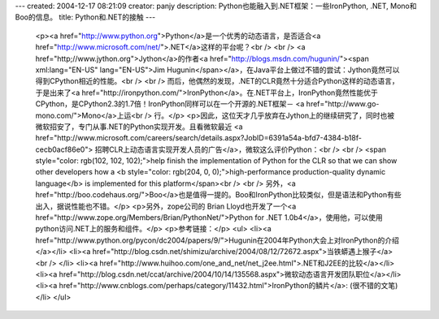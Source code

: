 ---
created: 2004-12-17 08:21:09
creator: panjy
description: Python也能融入到.NET框架：一些IronPython, .NET, Mono和Boo的信息。
title: Python和.NET的接触
---

 <p><a href="http://www.python.org">Python</a>是一个优秀的动态语言，是否适合<a href="http://www.microsoft.com/net/">.NET</a>这样的平台呢？<br />
 <br />
 <a href="http;//www.jython.org">Jython</a>的作者<a href="http://blogs.msdn.com/hugunin/"><span xml:lang="EN-US" lang="EN-US">Jim
 Hugunin</span></a>，在Java平台上做过不错的尝试：Jython竟然可以得到CPython相近的性能。<br />
 <br />
 而后，他偶然的发现，.NET的CLR竟然十分适合Python这样的动态语言，于是出来了<a href="http://ironpython.com/">IronPython</a>。在.NET平台上，IronPython竟然性能优于CPython，是CPython2.3的1.7倍！IronPython同样可以在一个开源的.NET框架－
 <a href="http://www.go-mono.com/">Mono</a>上运<br />
 行。</p>
 <p>因此，这位天才几乎放弃在Jython上的继续研究了，同时也被微软招安了，专门从事.NET的Python实现开发。且看微软最近 <a href="http://www.microsoft.com/careers/search/details.aspx?JobID=6391a54a-bfd7-4384-b18f-cecb0acf86e0">
 招聘CLR上动态语言实现开发人员的广告</a>，微软这么评价Python：<br />
 <br />
 <span style="color: rgb(102, 102, 102);">help finish the implementation of
 Python for the CLR so that we can show other developers how a <b style="color: rgb(204, 0, 0);">high-performance production-quality dynamic
 language</b> is implemented for this platform</span><br />
 <br />
 另外，<a href="http://boo.codehaus.org/">Boo</a>也是值得一提的。Boo和IronPython比较类似，但是语法和Python有些出入，据说性能也不错。</p>
 <p>另外，zope公司的 Brian Lloyd也开发了一个<a href="http://www.zope.org/Members/Brian/PythonNet/">Python for .NET
 1.0b4</a>，使用他，可以使用python访问.NET上的服务和组件。</p>
 <p>参考链接：</p>
 <ul>
 <li><a href="http://www.python.org/pycon/dc2004/papers/9/">Hugunin在2004年Python大会上对IronPython的介绍</a></li>
 <li><a href="http://blog.csdn.net/shimizu/archive/2004/08/12/72672.aspx">当铁蟒遇上猴子</a><br />
 </li>
 <li><a href="http://www.huihoo.com/one_and_net/net_j2ee.html">.NET和J2EE的比较</a></li>
 <li><a href="http://blog.csdn.net/ccat/archive/2004/10/14/135568.aspx">微软动态语言开发团队职位</a></li>
 <li><a href="http://www.cnblogs.com/perhaps/category/11432.html">IronPython的鳞片</a>:
 (很不错的文笔)</li>
 </ul>
